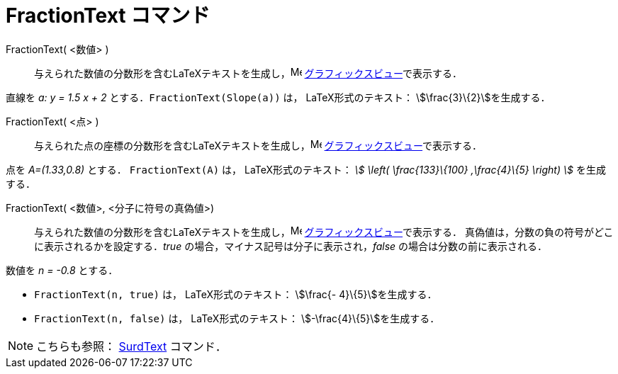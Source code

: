= FractionText コマンド
:page-en: commands/FractionText
ifdef::env-github[:imagesdir: /ja/modules/ROOT/assets/images]

FractionText( <数値> )::
  与えられた数値の分数形を含むLaTeXテキストを生成し，image:16px-Menu_view_graphics.svg.png[Menu view
  graphics.svg,width=16,height=16] xref:/グラフィックスビュー.adoc[グラフィックスビュー]で表示する．

[EXAMPLE]
====

直線を _a: y = 1.5 x + 2_ とする．`++FractionText(Slope(a))++` は， LaTeX形式のテキスト：
stem:[\frac{3}\{2}]を生成する．

====

FractionText( <点> )::
  与えられた点の座標の分数形を含むLaTeXテキストを生成し，image:16px-Menu_view_graphics.svg.png[Menu view
  graphics.svg,width=16,height=16] xref:/グラフィックスビュー.adoc[グラフィックスビュー]で表示する．

[EXAMPLE]
====

点を _A=(1.33,0.8)_ とする． `++FractionText(A)++` は， LaTeX形式のテキスト： _stem:[ \left( \frac{133}\{100}
,\frac{4}\{5} \right) ]_ を生成する．

====

FractionText( <数値>, <分子に符号の真偽値>)::
  与えられた数値の分数形を含むLaTeXテキストを生成し，image:16px-Menu_view_graphics.svg.png[Menu view
  graphics.svg,width=16,height=16] xref:/グラフィックスビュー.adoc[グラフィックスビュー]で表示する．
  真偽値は，分数の負の符号がどこに表示されるかを設定する．_true_ の場合，マイナス記号は分子に表示され，_false_
  の場合は分数の前に表示される．

[EXAMPLE]
====

数値を _n = -0.8_ とする．

* `++FractionText(n, true)++` は， LaTeX形式のテキスト： stem:[\frac{- 4}\{5}]を生成する．
* `++FractionText(n, false)++` は， LaTeX形式のテキスト： stem:[-\frac{4}\{5}]を生成する．

====




[NOTE]
====

こちらも参照： xref:/commands/SurdText.adoc[SurdText] コマンド．

====
